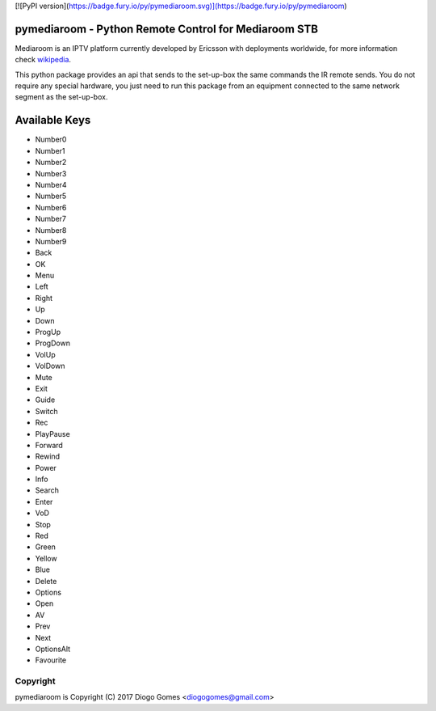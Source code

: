 [![PyPI version](https://badge.fury.io/py/pymediaroom.svg)](https://badge.fury.io/py/pymediaroom)

pymediaroom - Python Remote Control for Mediaroom STB
=====================================================

Mediaroom is an IPTV platform currently developed by Ericsson with deployments worldwide,
for more information check `wikipedia`_.

This python package provides an api that sends to the set-up-box the same commands the IR remote sends.
You do not require any special hardware, you just need to run this package from an equipment connected 
to the same network segment as the set-up-box.

.. _wikipedia: https://en.wikipedia.org/wiki/Ericsson_Mediaroom


Available Keys
==============

- Number0
- Number1
- Number2
- Number3
- Number4
- Number5
- Number6
- Number7
- Number8
- Number9
- Back
- OK
- Menu
- Left
- Right
- Up
- Down
- ProgUp
- ProgDown
- VolUp
- VolDown
- Mute
- Exit
- Guide
- Switch
- Rec
- PlayPause
- Forward
- Rewind
- Power
- Info
- Search
- Enter
- VoD
- Stop
- Red
- Green
- Yellow
- Blue
- Delete
- Options
- Open
- AV
- Prev
- Next
- OptionsAlt
- Favourite

Copyright
---------

pymediaroom is Copyright (C) 2017 Diogo Gomes <diogogomes@gmail.com> 
